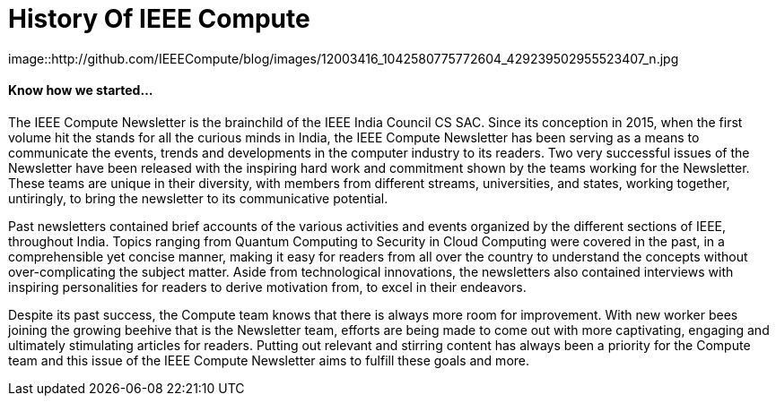 = History Of IEEE Compute

image::http://github.com/IEEECompute/blog/images/12003416_1042580775772604_429239502955523407_n.jpg

==== Know how we started...

The IEEE Compute Newsletter is the brainchild of the IEEE India Council CS SAC. Since its conception in 2015, when the first volume hit the stands for all the curious minds in India, the IEEE Compute Newsletter has been serving as a means to communicate the events, trends and developments in the computer industry to its readers. Two very successful issues of the Newsletter have been released with the inspiring hard work and commitment shown by the teams working for the Newsletter. These teams are unique in their diversity, with members from different streams, universities, and states, working together, untiringly, to bring the newsletter to its communicative potential.

Past newsletters contained brief accounts of the various activities and events organized by the different sections of IEEE, throughout India. Topics ranging from Quantum Computing to Security in Cloud Computing were covered in the past, in a comprehensible yet concise manner, making it easy for readers from all over the country to understand the concepts without over-complicating the subject matter. Aside from technological innovations, the newsletters also contained interviews with inspiring personalities for readers to derive motivation from, to excel in their endeavors.

Despite its past success, the Compute team knows that there is always more room for improvement. With new worker bees joining the growing beehive that is the Newsletter team, efforts are being made to come out with more captivating, engaging and ultimately stimulating articles for readers. Putting out relevant and stirring content has always been a priority for the Compute team and this issue of the IEEE Compute Newsletter aims to fulfill these goals and more.